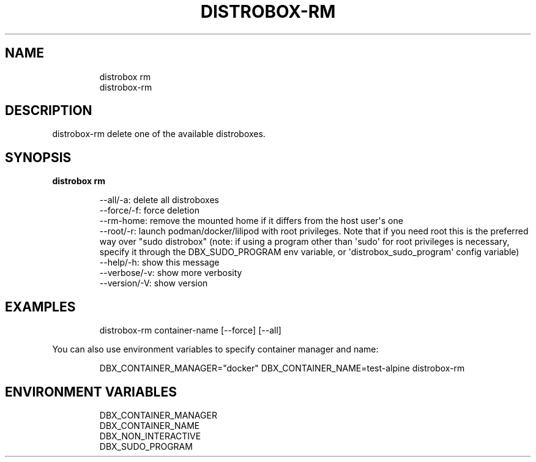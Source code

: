 .\
.\"
.TH "DISTROBOX\-RM" "1" "Oct 2025" "Distrobox" "User Manual"
.SH NAME
.IP
.EX
distrobox rm
distrobox\-rm
.EE
.SH DESCRIPTION
distrobox\-rm delete one of the available distroboxes.
.SH SYNOPSIS
\f[B]distrobox rm\f[R]
.IP
.EX
\-\-all/\-a:       delete all distroboxes
\-\-force/\-f:     force deletion
\-\-rm\-home:      remove the mounted home if it differs from the host user\[aq]s one
\-\-root/\-r:      launch podman/docker/lilipod with root privileges. Note that if you need root this is the preferred
            way over \[dq]sudo distrobox\[dq] (note: if using a program other than \[aq]sudo\[aq] for root privileges is necessary,
            specify it through the DBX_SUDO_PROGRAM env variable, or \[aq]distrobox_sudo_program\[aq] config variable)
\-\-help/\-h:      show this message
\-\-verbose/\-v:       show more verbosity
\-\-version/\-V:       show version
.EE
.SH EXAMPLES
.IP
.EX
distrobox\-rm container\-name [\-\-force] [\-\-all]
.EE
.PP
You can also use environment variables to specify container manager and
name:
.IP
.EX
DBX_CONTAINER_MANAGER=\[dq]docker\[dq] DBX_CONTAINER_NAME=test\-alpine distrobox\-rm
.EE
.SH ENVIRONMENT VARIABLES
.IP
.EX
DBX_CONTAINER_MANAGER
DBX_CONTAINER_NAME
DBX_NON_INTERACTIVE
DBX_SUDO_PROGRAM
.EE
